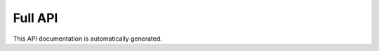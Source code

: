 
Full API
========

This API documentation is automatically generated.


.. autoflask:: isoprene_pumpjack:app
   :order: path